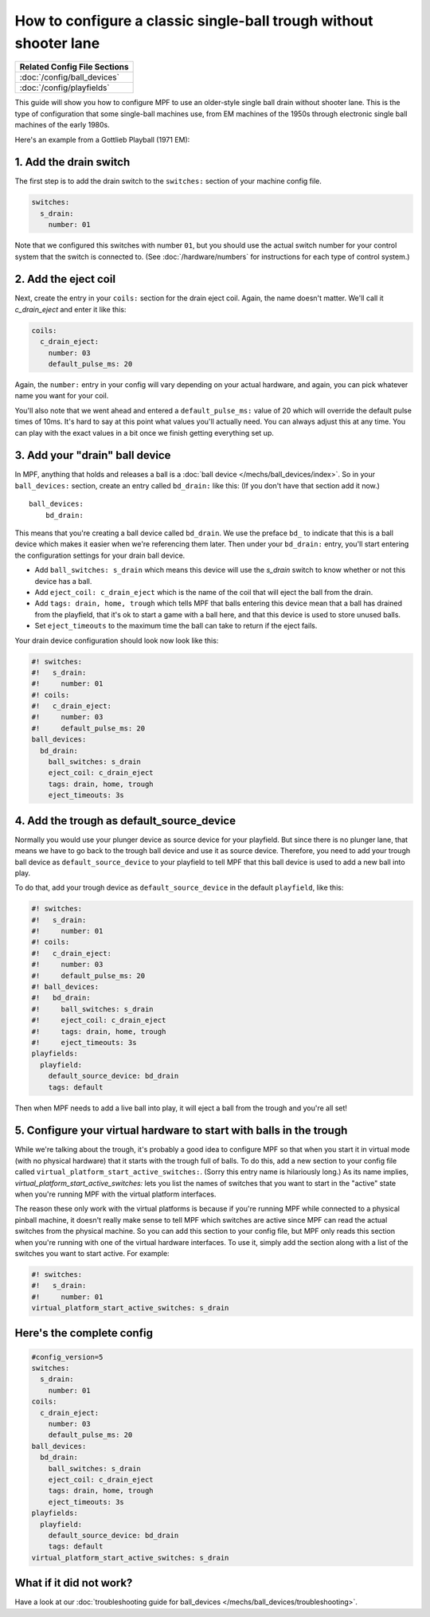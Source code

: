 How to configure a classic single-ball trough without shooter lane
==================================================================

+------------------------------------------------------------------------------+
| Related Config File Sections                                                 |
+==============================================================================+
| :doc:`/config/ball_devices`                                                  |
+------------------------------------------------------------------------------+
| :doc:`/config/playfields`                                                    |
+------------------------------------------------------------------------------+

This guide will show you how to configure MPF to use an older-style single
ball drain without shooter lane. This is the type of configuration that some single-ball
machines use, from EM machines of the 1950s through electronic single ball
machines of the early 1980s.

Here's an example from a Gottlieb Playball (1971 EM):

.. image:: /mechs/images/classic_single_ball_trough_without_shooter_lane_photo.png

1. Add the drain switch
-----------------------

The first step is to add the drain switch to the ``switches:``
section of your machine config file.

.. code-block:: mpf-config

    switches:
      s_drain:
        number: 01

Note that we configured this switches with number ``01``, but you should use the
actual switch number for your control system that the switch is connected to.
(See :doc:`/hardware/numbers` for instructions for each type of control system.)

2. Add the eject coil
---------------------

Next, create the entry in your ``coils:`` section for the drain eject
coil. Again, the name doesn't matter. We'll call it *c_drain_eject* and enter it
like this:

.. code-block:: mpf-config

    coils:
      c_drain_eject:
        number: 03
        default_pulse_ms: 20

Again, the ``number:`` entry in your config will vary depending on your actual
hardware, and again, you can pick whatever name you want for your coil.

You'll also note that we went ahead and entered a ``default_pulse_ms:`` value of 20
which will override the default pulse times of 10ms. It's hard to say
at this point what values you'll actually need. You can always adjust
this at any time. You can play with the exact values in a bit once we
finish getting everything set up.

3. Add your "drain" ball device
-------------------------------

In MPF, anything that holds and releases a ball is a
:doc:`ball device </mechs/ball_devices/index>`. So in your ``ball_devices:``
section, create an entry called ``bd_drain:`` like this: (If you don't have that
section add it now.)

::

    ball_devices:
        bd_drain:

This means that you're creating a ball device called ``bd_drain``.
We use the preface ``bd_`` to indicate that this is a ball device
which makes it easier when we're referencing them later. Then under
your ``bd_drain:`` entry, you'll start entering the
configuration settings for your drain ball device.

* Add ``ball_switches: s_drain`` which means this device will use the *s_drain*
  switch to know whether or not this device has a ball.
* Add ``eject_coil: c_drain_eject`` which is the name of the coil that will
  eject the ball from the drain.
* Add ``tags: drain, home, trough`` which tells MPF that balls entering this
  device mean that a ball has drained from the playfield, that it's ok to start
  a game with a ball here, and that this device is used to store unused balls.
* Set ``eject_timeouts`` to the maximum time the ball can take to return if the
  eject fails.

Your drain device configuration should look now look like this:

.. code-block:: mpf-config

    #! switches:
    #!   s_drain:
    #!     number: 01
    #! coils:
    #!   c_drain_eject:
    #!     number: 03
    #!     default_pulse_ms: 20
    ball_devices:
      bd_drain:
        ball_switches: s_drain
        eject_coil: c_drain_eject
        tags: drain, home, trough
        eject_timeouts: 3s

4. Add the trough as default_source_device
------------------------------------------

Normally you would use your plunger device as source device for your playfield.
But since there is no plunger lane, that means
we have to go back to the trough ball device and use it as source device.
Therefore, you need to add your trough ball device as ``default_source_device`` to
your playfield to tell MPF that this ball device is used to add a new ball
into play.

To do that, add your trough device as ``default_source_device`` in
the default ``playfield``, like this:

.. code-block:: mpf-config

    #! switches:
    #!   s_drain:
    #!     number: 01
    #! coils:
    #!   c_drain_eject:
    #!     number: 03
    #!     default_pulse_ms: 20
    #! ball_devices:
    #!   bd_drain:
    #!     ball_switches: s_drain
    #!     eject_coil: c_drain_eject
    #!     tags: drain, home, trough
    #!     eject_timeouts: 3s
    playfields:
      playfield:
        default_source_device: bd_drain
        tags: default

Then when MPF needs to add a live ball into play, it will eject a ball
from the trough and you're all set!

5. Configure your virtual hardware to start with balls in the trough
--------------------------------------------------------------------

While we're talking about the trough, it's probably a good idea to configure
MPF so that when you start it in virtual mode (with no physical hardware) that
it starts with the trough full of balls. To do this, add a new section to your
config file called ``virtual_platform_start_active_switches:``. (Sorry this
entry name is hilariously long.) As its name implies,
*virtual_platform_start_active_switches:* lets you list the names of
switches that you want to start in the "active" state when you're
running MPF with the virtual platform interfaces.

The reason these only work with the virtual platforms is because if you're
running MPF while connected to a physical pinball machine, it doesn't
really make sense to tell MPF which switches are active since MPF can
read the actual switches from the physical machine. So you can add
this section to your config file, but MPF only reads this section when
you're running with one of the virtual hardware interfaces. To use it,
simply add the section along with a list of the switches you want to
start active. For example:

.. code-block:: mpf-config

    #! switches:
    #!   s_drain:
    #!     number: 01
    virtual_platform_start_active_switches: s_drain

Here's the complete config
--------------------------

.. code-block:: mpf-config

    #config_version=5
    switches:
      s_drain:
        number: 01
    coils:
      c_drain_eject:
        number: 03
        default_pulse_ms: 20
    ball_devices:
      bd_drain:
        ball_switches: s_drain
        eject_coil: c_drain_eject
        tags: drain, home, trough
        eject_timeouts: 3s
    playfields:
      playfield:
        default_source_device: bd_drain
        tags: default
    virtual_platform_start_active_switches: s_drain

What if it did not work?
------------------------

Have a look at our
:doc:`troubleshooting guide for ball_devices </mechs/ball_devices/troubleshooting>`.
